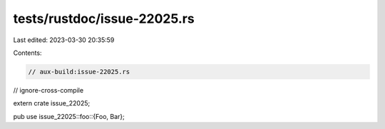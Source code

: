 tests/rustdoc/issue-22025.rs
============================

Last edited: 2023-03-30 20:35:59

Contents:

.. code-block:: rs

    // aux-build:issue-22025.rs
// ignore-cross-compile

extern crate issue_22025;

pub use issue_22025::foo::{Foo, Bar};


